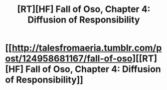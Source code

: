 #+TITLE: [RT][HF] Fall of Oso, Chapter 4: Diffusion of Responsibility

* [[http://talesfromaeria.tumblr.com/post/124958681167/fall-of-oso][[RT][HF] Fall of Oso, Chapter 4: Diffusion of Responsibility]]
:PROPERTIES:
:Author: Sagebrysh
:Score: 3
:DateUnix: 1437782904.0
:DateShort: 2015-Jul-25
:END:
